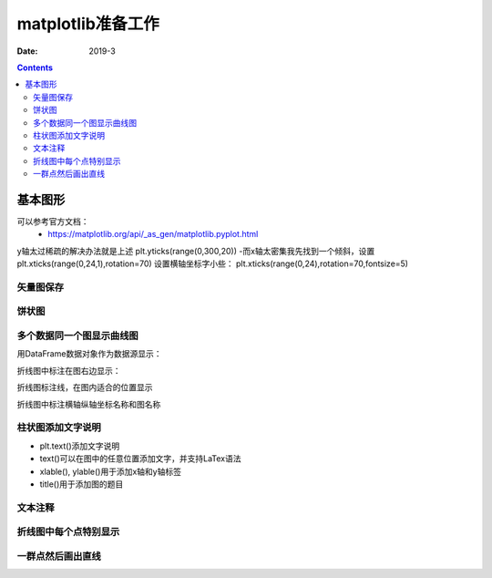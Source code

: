 .. _python.matplotlib.preparations:

======================================================================================================================================================
matplotlib准备工作
======================================================================================================================================================



:Date: 2019-3

.. contents::

基本图形
======================================================================================================================================================

可以参考官方文档：
    - https://matplotlib.org/api/_as_gen/matplotlib.pyplot.html

y轴太过稀疏的解决办法就是上述
plt.yticks(range(0,300,20))
-而x轴太密集我先找到一个倾斜，设置
plt.xticks(range(0,24,1),rotation=70)
设置横轴坐标字小些：
plt.xticks(range(0,24),rotation=70,fontsize=5)

矢量图保存
------------------------------------------------------------------------------------------------------------------------------------------------------

.. code-block:: python
    :linenos:

    fig, ax = plt.subplots()
    plt.plot(list(data.index),data[2015])
    plt.plot(list(data.index),data[2016])
    plt.plot(list(data.index),data[2017])
    plt.semilogy()
    plt.legend()
    plt.show()
    fig.savefig('scatter.svg',dpi=600,format='svg')


饼状图
------------------------------------------------------------------------------------------------------------------------------------------------------

.. code-block:: python
    :linenos:

    import matplotlib.pyplot as plt
    labels='frogs','hogs','dogs','logs'
    sizes=15,20,45,10
    colors='yellowgreen','gold','lightskyblue','lightcoral'
    explode=0,0.1,0,0
    plt.pie(sizes,explode=explode,labels=labels,colors=colors,autopct='%1.1f%%',shadow=True,startangle=50)
    plt.axis('equal')
    plt.show()

多个数据同一个图显示曲线图
------------------------------------------------------------------------------------------------------------------------------------------------------

.. code-block:: python
    :linenos:

    import numpy as np
    import matplotlib.pyplot as plt

    # evenly sampled time at 200ms intervals
    t = np.arange(0., 5., 0.2)

    # red dashes, blue squares and green triangles
    plt.plot(t, t, 'r--', t, t**2, 'bs', t, t**3, 'g^')
    plt.show()

用DataFrame数据对象作为数据源显示：

.. code-block:: python
    :linenos:

    import numpy as np
    import pandas as pd
    import matplotlib.pyplot as plt
    data = {'series1':[1,3,4,3,5], 'series2':[2,4,5,2,4], 'series3':[5,4,4,1,5]}
    df = pd.DataFrame(data)
    x = np.arange(5)
    plt.axis([0,6,0,6])
    plt.plot(x,df)
    plt.legend(data, loc=0)
    plt.show()

折线图中标注在图右边显示：

.. code-block:: python
    :linenos:

    import numpy as np
    import pandas as pd
    import matplotlib.pyplot as plt
    data = np.random.randint(0,100,size=(10,3))
    df = pd.DataFrame(data,columns=list('ABC'))
    plt.plot(df['A'])
    plt.plot(df['B'])
    plt.plot(df['C'])
    plt.legend(['1','2','3'],loc=[1,0.5])
    plt.show()

折线图标注线，在图内适合的位置显示

.. code-block:: python
    :linenos:

    import numpy as np
    import pandas as pd
    import matplotlib.pyplot as plt
    data = np.random.randint(0,100,size=(10,3))
    df = pd.DataFrame(data,columns=list('ABC'))
    plt.plot(df['A'])
    plt.plot(df['B'])
    plt.plot(df['C'])
    plt.legend(ncol=3)
    plt.show()

折线图中标注横轴纵轴坐标名称和图名称

.. code-block:: python
    :linenos:

    plt.plot(x,y,label='折线图')
    plt.xlabel('x轴',fontsize=15)         #fontsize设置标签大小
    plt.ylabel('y轴',fontsize=15)
    plt.title('numpy简化加载数据过程')
    plt.legend()


柱状图添加文字说明
------------------------------------------------------------------------------------------------------------------------------------------------------

- plt.text()添加文字说明
- text()可以在图中的任意位置添加文字，并支持LaTex语法
- xlable(), ylable()用于添加x轴和y轴标签
- title()用于添加图的题目

.. code-block:: python
   :linenos:

    import numpy as np
    import matplotlib.pyplot as plt

    mu, sigma = 100, 15
    x = mu + sigma * np.random.randn(10000)

    # 数据的直方图
    n, bins, patches = plt.hist(x, 50, normed=1, facecolor='g', alpha=0.75)


    plt.xlabel('Smarts')
    plt.ylabel('Probability')
    #添加标题
    plt.title('Histogram of IQ')
    #添加文字
    plt.text(60, .025, r'$\mu=100,\ \sigma=15$')
    plt.axis([40, 160, 0, 0.03])
    plt.grid(True)
    plt.show()

文本注释
------------------------------------------------------------------------------------------------------------------------------------------------------

.. code-block:: python
    :linenos:

    import numpy as np
    import matplotlib.pyplot as plt

    ax = plt.subplot(111)

    t = np.arange(0.0, 5.0, 0.01)
    s = np.cos(2*np.pi*t)
    line, = plt.plot(t, s, lw=2)

    plt.annotate('local max', xy=(2, 1), xytext=(3, 1.5),
                arrowprops=dict(facecolor='black', shrink=0.05),
                )

    plt.ylim(-2,2)
    plt.show()


折线图中每个点特别显示
------------------------------------------------------------------------------------------------------------------------------------------------------

.. code-block:: python
    :linenos:

    import matplotlib.pyplot as plt
    # 月份
    x1 = ['2017-01', '2017-02', '2017-03', '2017-04', '2017-05', '2017-06', '2017-07', '2017-08',
        '2017-09', '2017-10', '2017-11', '2017-12']
    # 体重
    y1 = [86, 85, 84, 80, 75, 70, 70, 74, 78, 70, 74, 80]
    # 设置画布大小
    plt.figure(figsize=(16, 4))
    # 标题
    plt.title("my weight")
    # 数据
    plt.plot(x1, y1, label='weight changes', linewidth=3, color='r', marker='o',
            markerfacecolor='blue', markersize=20)
    # 横坐标描述
    plt.xlabel('month')
    # 纵坐标描述
    plt.ylabel('weight')
    # 设置数字标签
    for a, b in zip(x1, y1):
        plt.text(a, b, b, ha='center', va='bottom', fontsize=20)
    plt.legend()
    plt.show()

一群点然后画出直线
------------------------------------------------------------------------------------------------------------------------------------------------------

.. code-block:: python
    :linenos:

    import pandas as pd
    import matplotlib.pyplot as plt
    plt.style.use('ggplot')
    from sklearn import datasets
    from sklearn import linear_model
    import numpy as np
    # Load data
    boston = datasets.load_boston()
    yb = boston.target.reshape(-1, 1)
    Xb = boston['data'][:,5].reshape(-1, 1)
    # Plot data
    plt.scatter(Xb,yb)
    plt.ylabel('value of house /1000 ($)')
    plt.xlabel('number of rooms')
    # Create linear regression object
    regr = linear_model.LinearRegression()
    # Train the model using the training sets
    regr.fit( Xb, yb)
    # Plot outputs
    plt.scatter(Xb, yb,  color='black')
    plt.plot(Xb, regr.predict(Xb), color='blue',
            linewidth=3)
    plt.show()